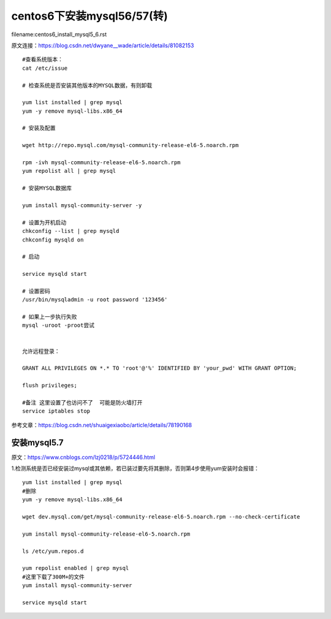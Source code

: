 centos6下安装mysql56/57(转)
====================================================================

filename:centos6_install_mysql5_6.rst

原文连接：https://blog.csdn.net/dwyane__wade/article/details/81082153

::
    
    #查看系统版本：
    cat /etc/issue 

    # 检查系统是否安装其他版本的MYSQL数据，有则卸载

    yum list installed | grep mysql
    yum -y remove mysql-libs.x86_64

    # 安装及配置

    wget http://repo.mysql.com/mysql-community-release-el6-5.noarch.rpm

    rpm -ivh mysql-community-release-el6-5.noarch.rpm
    yum repolist all | grep mysql

    # 安装MYSQL数据库

    yum install mysql-community-server -y

    # 设置为开机启动
    chkconfig --list | grep mysqld
    chkconfig mysqld on

    # 启动

    service mysqld start

    # 设置密码
    /usr/bin/mysqladmin -u root password '123456'

    # 如果上一步执行失败
    mysql -uroot -proot尝试


    允许远程登录：

    GRANT ALL PRIVILEGES ON *.* TO 'root'@'%' IDENTIFIED BY 'your_pwd' WITH GRANT OPTION;

    flush privileges;

    #备注 这里设置了也访问不了  可能是防火墙打开  
    service iptables stop


参考文章：https://blog.csdn.net/shuaigexiaobo/article/details/78190168



安装mysql5.7
---------------------------------------------------------------------

原文：https://www.cnblogs.com/lzj0218/p/5724446.html

1.检测系统是否已经安装过mysql或其依赖，若已装过要先将其删除，否则第4步使用yum安装时会报错：


::

    yum list installed | grep mysql
    #删除
    yum -y remove mysql-libs.x86_64

    wget dev.mysql.com/get/mysql-community-release-el6-5.noarch.rpm --no-check-certificate

    yum install mysql-community-release-el6-5.noarch.rpm

    ls /etc/yum.repos.d

    yum repolist enabled | grep mysql
    #这里下载了300M+的文件
    yum install mysql-community-server

    service mysqld start











